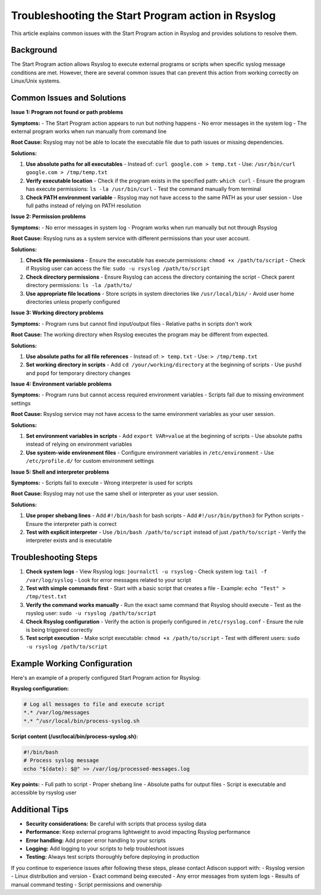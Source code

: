 .. _start-program-action-troubleshooting-rsyslog:

Troubleshooting the Start Program action in Rsyslog
===================================================

This article explains common issues with the Start Program action in Rsyslog and provides solutions to resolve them.

Background
----------

The Start Program action allows Rsyslog to execute external programs or scripts when specific syslog message conditions are met. However, there are several common issues that can prevent this action from working correctly on Linux/Unix systems.

Common Issues and Solutions
---------------------------

**Issue 1: Program not found or path problems**

**Symptoms:**
- The Start Program action appears to run but nothing happens
- No error messages in the system log
- The external program works when run manually from command line

**Root Cause:**
Rsyslog may not be able to locate the executable file due to path issues or missing dependencies.

**Solutions:**

1. **Use absolute paths for all executables**
   - Instead of: ``curl google.com > temp.txt``
   - Use: ``/usr/bin/curl google.com > /tmp/temp.txt``

2. **Verify executable location**
   - Check if the program exists in the specified path: ``which curl``
   - Ensure the program has execute permissions: ``ls -la /usr/bin/curl``
   - Test the command manually from terminal

3. **Check PATH environment variable**
   - Rsyslog may not have access to the same PATH as your user session
   - Use full paths instead of relying on PATH resolution

**Issue 2: Permission problems**

**Symptoms:**
- No error messages in system log
- Program works when run manually but not through Rsyslog

**Root Cause:**
Rsyslog runs as a system service with different permissions than your user account.

**Solutions:**

1. **Check file permissions**
   - Ensure the executable has execute permissions: ``chmod +x /path/to/script``
   - Check if Rsyslog user can access the file: ``sudo -u rsyslog /path/to/script``

2. **Check directory permissions**
   - Ensure Rsyslog can access the directory containing the script
   - Check parent directory permissions: ``ls -la /path/to/``

3. **Use appropriate file locations**
   - Store scripts in system directories like ``/usr/local/bin/``
   - Avoid user home directories unless properly configured

**Issue 3: Working directory problems**

**Symptoms:**
- Program runs but cannot find input/output files
- Relative paths in scripts don't work

**Root Cause:**
The working directory when Rsyslog executes the program may be different from expected.

**Solutions:**

1. **Use absolute paths for all file references**
   - Instead of: ``> temp.txt``
   - Use: ``> /tmp/temp.txt``

2. **Set working directory in scripts**
   - Add ``cd /your/working/directory`` at the beginning of scripts
   - Use ``pushd`` and ``popd`` for temporary directory changes

**Issue 4: Environment variable problems**

**Symptoms:**
- Program runs but cannot access required environment variables
- Scripts fail due to missing environment settings

**Root Cause:**
Rsyslog service may not have access to the same environment variables as your user session.

**Solutions:**

1. **Set environment variables in scripts**
   - Add ``export VAR=value`` at the beginning of scripts
   - Use absolute paths instead of relying on environment variables

2. **Use system-wide environment files**
   - Configure environment variables in ``/etc/environment``
   - Use ``/etc/profile.d/`` for custom environment settings

**Issue 5: Shell and interpreter problems**

**Symptoms:**
- Scripts fail to execute
- Wrong interpreter is used for scripts

**Root Cause:**
Rsyslog may not use the same shell or interpreter as your user session.

**Solutions:**

1. **Use proper shebang lines**
   - Add ``#!/bin/bash`` for bash scripts
   - Add ``#!/usr/bin/python3`` for Python scripts
   - Ensure the interpreter path is correct

2. **Test with explicit interpreter**
   - Use ``/bin/bash /path/to/script`` instead of just ``/path/to/script``
   - Verify the interpreter exists and is executable

Troubleshooting Steps
---------------------

1. **Check system logs**
   - View Rsyslog logs: ``journalctl -u rsyslog``
   - Check system log: ``tail -f /var/log/syslog``
   - Look for error messages related to your script

2. **Test with simple commands first**
   - Start with a basic script that creates a file
   - Example: ``echo "Test" > /tmp/test.txt``

3. **Verify the command works manually**
   - Run the exact same command that Rsyslog should execute
   - Test as the rsyslog user: ``sudo -u rsyslog /path/to/script``

4. **Check Rsyslog configuration**
   - Verify the action is properly configured in ``/etc/rsyslog.conf``
   - Ensure the rule is being triggered correctly

5. **Test script execution**
   - Make script executable: ``chmod +x /path/to/script``
   - Test with different users: ``sudo -u rsyslog /path/to/script``

Example Working Configuration
-------------------------------

Here's an example of a properly configured Start Program action for Rsyslog:

**Rsyslog configuration:**

.. code-block:: text

   # Log all messages to file and execute script
   *.* /var/log/messages
   *.* ^/usr/local/bin/process-syslog.sh

**Script content (/usr/local/bin/process-syslog.sh):**

.. code-block:: bash

   #!/bin/bash
   # Process syslog message
   echo "$(date): $@" >> /var/log/processed-messages.log

**Key points:**
- Full path to script
- Proper shebang line
- Absolute paths for output files
- Script is executable and accessible by rsyslog user

Additional Tips
---------------

- **Security considerations:** Be careful with scripts that process syslog data
- **Performance:** Keep external programs lightweight to avoid impacting Rsyslog performance
- **Error handling:** Add proper error handling to your scripts
- **Logging:** Add logging to your scripts to help troubleshoot issues
- **Testing:** Always test scripts thoroughly before deploying in production

If you continue to experience issues after following these steps, please contact Adiscon support with:
- Rsyslog version
- Linux distribution and version
- Exact command being executed
- Any error messages from system logs
- Results of manual command testing
- Script permissions and ownership
